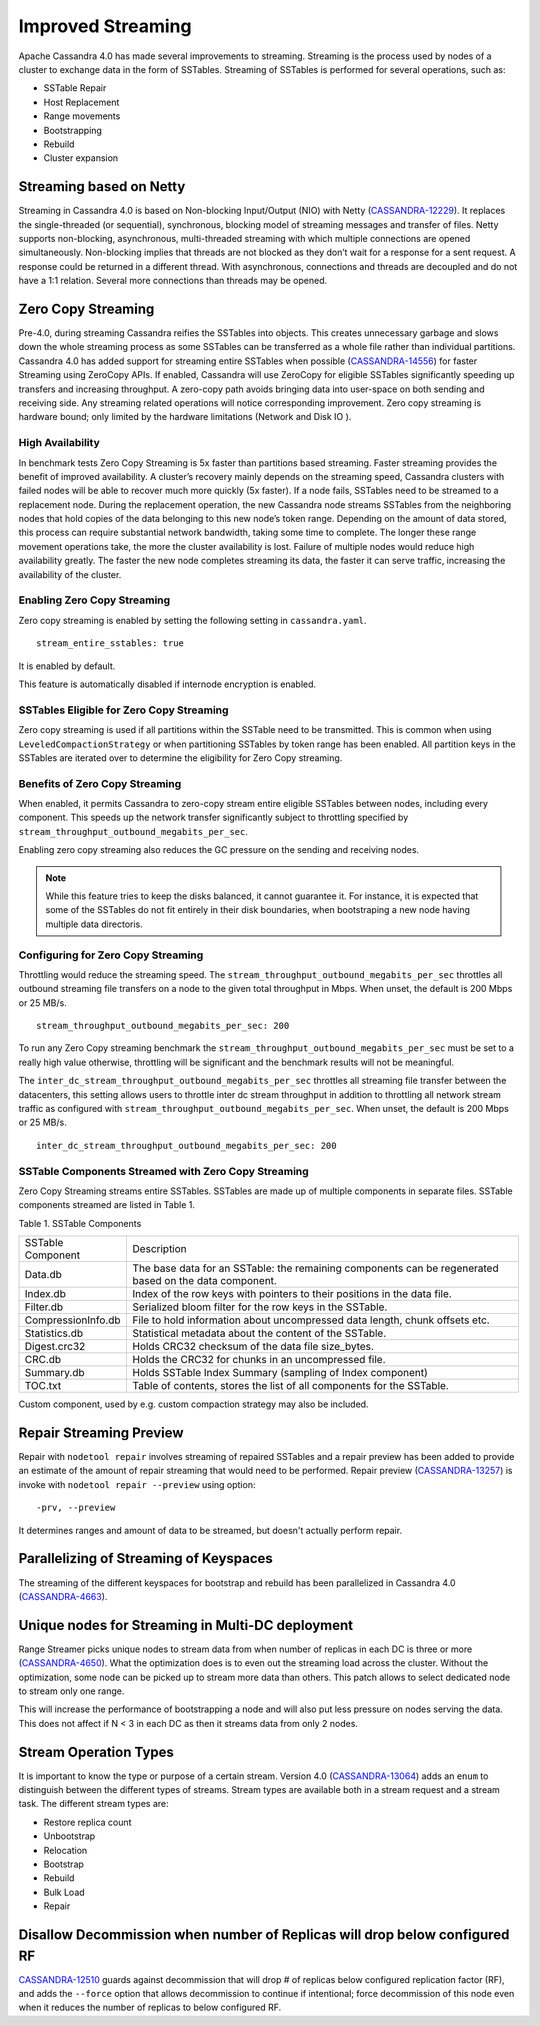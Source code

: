 .. Licensed to the Apache Software Foundation (ASF) under one
.. or more contributor license agreements.  See the NOTICE file
.. distributed with this work for additional information
.. regarding copyright ownership.  The ASF licenses this file
.. to you under the Apache License, Version 2.0 (the
.. "License"); you may not use this file except in compliance
.. with the License.  You may obtain a copy of the License at
..
..     http://www.apache.org/licenses/LICENSE-2.0
..
.. Unless required by applicable law or agreed to in writing, software
.. distributed under the License is distributed on an "AS IS" BASIS,
.. WITHOUT WARRANTIES OR CONDITIONS OF ANY KIND, either express or implied.
.. See the License for the specific language governing permissions and
.. limitations under the License.

Improved Streaming  
---------------------  

Apache Cassandra 4.0 has made several improvements to streaming.  Streaming is the process used by nodes of a cluster to exchange data in the form of SSTables.  Streaming of SSTables is performed for several operations, such as:

-          SSTable Repair
-          Host Replacement
-          Range movements
-          Bootstrapping
-          Rebuild
-          Cluster expansion

Streaming based on Netty
^^^^^^^^^^^^^^^^^^^^^^^^

Streaming in Cassandra 4.0 is based on Non-blocking Input/Output (NIO) with Netty (`CASSANDRA-12229
<https://issues.apache.org/jira/browse/CASSANDRA-12229>`_). It replaces the single-threaded (or sequential), synchronous, blocking model of streaming messages and transfer of files. Netty supports non-blocking, asynchronous, multi-threaded streaming with which multiple connections are opened simultaneously.  Non-blocking implies that threads are not blocked as they don’t wait for a response for a sent request. A response could be returned in a different thread. With asynchronous, connections and threads are decoupled and do not have a 1:1 relation. Several more connections than threads may be opened.    

Zero Copy Streaming
^^^^^^^^^^^^^^^^^^^^ 

Pre-4.0, during streaming Cassandra reifies the SSTables into objects. This creates unnecessary garbage and slows down the whole streaming process as some SSTables can be transferred as a whole file rather than individual partitions. Cassandra 4.0 has added support for streaming entire SSTables when possible (`CASSANDRA-14556
<https://issues.apache.org/jira/browse/CASSANDRA-14556>`_) for faster Streaming using ZeroCopy APIs. If enabled, Cassandra will use ZeroCopy for eligible SSTables significantly speeding up transfers and increasing throughput.  A zero-copy path avoids bringing data into user-space on both sending and receiving side. Any streaming related operations will notice corresponding improvement. Zero copy streaming is hardware bound; only limited by the hardware limitations (Network and Disk IO ).

High Availability
*****************
In benchmark tests Zero Copy Streaming is 5x faster than partitions based streaming. Faster streaming provides the benefit of improved availability. A cluster’s recovery mainly depends on the streaming speed, Cassandra clusters with failed nodes will be able to recover much more quickly (5x faster). If a node fails, SSTables need to be streamed to a replacement node. During the replacement operation, the new Cassandra node streams SSTables from the neighboring nodes that hold copies of the data belonging to this new node’s token range. Depending on the amount of data stored, this process can require substantial network bandwidth, taking some time to complete. The longer these range movement operations take, the more the cluster availability is lost. Failure of multiple nodes would reduce high availability greatly. The faster the new node completes streaming its data, the faster it can serve traffic, increasing the availability of the cluster.

Enabling Zero Copy Streaming
***************************** 
Zero copy streaming is enabled by setting the following setting in ``cassandra.yaml``.

::

 stream_entire_sstables: true

It is enabled by default. 

This feature is automatically disabled if internode encryption is enabled.

SSTables Eligible for Zero Copy Streaming
*****************************************
Zero copy streaming is used if all partitions within the SSTable need to be transmitted. This is common when using ``LeveledCompactionStrategy`` or when partitioning SSTables by token range has been enabled. All partition keys in the SSTables are iterated over to determine the eligibility for Zero Copy streaming.

Benefits of Zero Copy Streaming
******************************* 
When enabled, it permits Cassandra to zero-copy stream entire eligible SSTables between nodes, including every component. This speeds up the network transfer significantly subject to throttling specified by ``stream_throughput_outbound_megabits_per_sec``. 
 
Enabling zero copy streaming also reduces the GC pressure on the sending and receiving nodes.

.. note:: While this feature tries to keep the disks balanced, it cannot guarantee it. 
   For instance, it is expected that some of the SSTables do not fit entirely in their disk boundaries, when bootstraping a new node having multiple data directoris.

Configuring for Zero Copy Streaming
*********************************** 
Throttling would reduce the streaming speed. The ``stream_throughput_outbound_megabits_per_sec`` throttles all outbound streaming file transfers on a node to the given total throughput in Mbps. When unset, the default is 200 Mbps or 25 MB/s.

::

 stream_throughput_outbound_megabits_per_sec: 200

To run any Zero Copy streaming benchmark the ``stream_throughput_outbound_megabits_per_sec`` must be set to a really high value otherwise, throttling will be significant and the benchmark results will not be meaningful.
 
The ``inter_dc_stream_throughput_outbound_megabits_per_sec`` throttles all streaming file transfer between the datacenters, this setting allows users to throttle inter dc stream throughput in addition to throttling all network stream traffic as configured with ``stream_throughput_outbound_megabits_per_sec``. When unset, the default is 200 Mbps or 25 MB/s.

::

 inter_dc_stream_throughput_outbound_megabits_per_sec: 200

SSTable Components Streamed with Zero Copy Streaming
***************************************************** 
Zero Copy Streaming streams entire SSTables.  SSTables are made up of multiple components in separate files. SSTable components streamed are listed in Table 1.

Table 1. SSTable Components

+------------------+---------------------------------------------------+
|SSTable Component | Description                                       | 
+------------------+---------------------------------------------------+
| Data.db          |The base data for an SSTable: the remaining        |
|                  |components can be regenerated based on the data    |
|                  |component.                                         |                                 
+------------------+---------------------------------------------------+
| Index.db         |Index of the row keys with pointers to their       |
|                  |positions in the data file.                        |                                                                          
+------------------+---------------------------------------------------+
| Filter.db        |Serialized bloom filter for the row keys in the    |
|                  |SSTable.                                           |                                                                          
+------------------+---------------------------------------------------+
|CompressionInfo.db|File to hold information about uncompressed        |
|                  |data length, chunk offsets etc.                    |                                                     
+------------------+---------------------------------------------------+
| Statistics.db    |Statistical metadata about the content of the      |
|                  |SSTable.                                           |                                                                          
+------------------+---------------------------------------------------+
| Digest.crc32     |Holds CRC32 checksum of the data file              | 
|                  |size_bytes.                                        |                                                                         
+------------------+---------------------------------------------------+
| CRC.db           |Holds the CRC32 for chunks in an uncompressed file.|                                                                         
+------------------+---------------------------------------------------+
| Summary.db       |Holds SSTable Index Summary                        |
|                  |(sampling of Index component)                      |                                                                          
+------------------+---------------------------------------------------+
| TOC.txt          |Table of contents, stores the list of all          |
|                  |components for the SSTable.                        |                                                                         
+------------------+---------------------------------------------------+
 
Custom component, used by e.g. custom compaction strategy may also be included.

Repair Streaming Preview
^^^^^^^^^^^^^^^^^^^^^^^^

Repair with ``nodetool repair`` involves streaming of repaired SSTables and a repair preview has been added to provide an estimate of the amount of repair streaming that would need to be performed. Repair preview (`CASSANDRA-13257
<https://issues.apache.org/jira/browse/CASSANDRA-13257>`_) is invoke with ``nodetool repair --preview`` using option:

::

-prv, --preview

It determines ranges and amount of data to be streamed, but doesn't actually perform repair.

Parallelizing of Streaming of Keyspaces
^^^^^^^^^^^^^^^^^^^^^^^^^^^^^^^^^^^^^^^ 
The streaming of the different keyspaces for bootstrap and rebuild has been parallelized in Cassandra 4.0 (`CASSANDRA-4663
<https://issues.apache.org/jira/browse/CASSANDRA-4663>`_).

Unique nodes for Streaming in Multi-DC deployment
^^^^^^^^^^^^^^^^^^^^^^^^^^^^^^^^^^^^^^^^^^^^^^^^^

Range Streamer picks unique nodes to stream data from when number of replicas in each DC is three or more (`CASSANDRA-4650
<https://issues.apache.org/jira/browse/CASSANDRA-4650>`_). What the optimization does is to even out the streaming load across the cluster. Without the optimization, some node can be picked up to stream more data than others. This patch allows to select dedicated node to stream only one range.

This will increase the performance of bootstrapping a node and will also put less pressure on nodes serving the data. This does not affect if N < 3 in each DC as then it streams data from only 2 nodes.

Stream Operation Types 
^^^^^^^^^^^^^ 

It is important to know the type or purpose of a certain stream. Version 4.0 (`CASSANDRA-13064
<https://issues.apache.org/jira/browse/CASSANDRA-13064>`_) adds an ``enum`` to distinguish between the different types  of streams.  Stream types are available both in a stream request and a stream task. The different stream types are:

- Restore replica count
- Unbootstrap
- Relocation
- Bootstrap
- Rebuild
- Bulk Load
- Repair

Disallow Decommission when number of Replicas will drop below configured RF
^^^^^^^^^^^^^^^^^^^^^^^^^^^^^^^^^^^^^^^^^^^^^^^^^^^^^^^^^^^^^^^^^^^^^^^^^^^
`CASSANDRA-12510
<https://issues.apache.org/jira/browse/CASSANDRA-12510>`_ guards against decommission that will drop # of replicas below configured replication factor (RF), and adds the ``--force`` option that allows decommission to continue if intentional; force decommission of this node even when it reduces the number of replicas to below configured RF.
